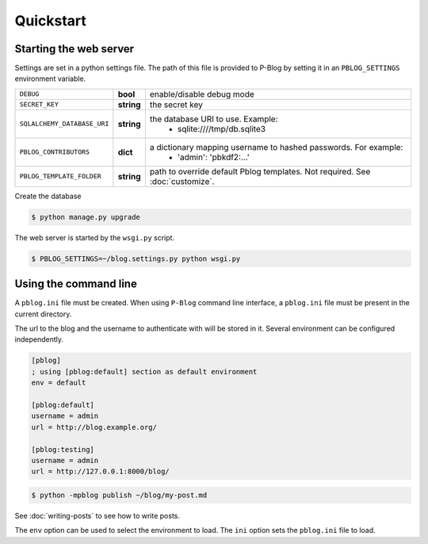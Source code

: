 Quickstart
==========

Starting the web server
-----------------------

Settings are set in a python settings file.
The path of this file is provided to P-Blog by setting it in an ``PBLOG_SETTINGS``
environment variable.

=========================== ========== ================================================================
``DEBUG``                   **bool**   enable/disable debug mode
``SECRET_KEY``              **string** the secret key
``SQLALCHEMY_DATABASE_URI`` **string** the database URI to use. Example:
                                          + sqlite:////tmp/db.sqlite3
``PBLOG_CONTRIBUTORS``      **dict**   a dictionary mapping username to hashed passwords. For example:
                                          + 'admin': 'pbkdf2:...'
``PBLOG_TEMPLATE_FOLDER``   **string** path to override default Pblog templates. Not required.
                                       See :doc:`customize`.
=========================== ========== ================================================================

Create the database

.. code-block:: console

  $ python manage.py upgrade

The web server is started by the ``wsgi.py`` script.

.. code-block:: console

   $ PBLOG_SETTINGS=~/blog.settings.py python wsgi.py


Using the command line
----------------------

A ``pblog.ini`` file must be created.
When using ``P-Blog`` command line interface, a ``pblog.ini`` file must be
present in the current directory.

The url to the blog and the username to authenticate with will be stored in it.
Several environment can be configured independently.

.. code-block:: ini

   [pblog]
   ; using [pblog:default] section as default environment
   env = default

   [pblog:default]
   username = admin
   url = http://blog.example.org/

   [pblog:testing]
   username = admin
   url = http://127.0.0.1:8000/blog/


.. code-block:: console

   $ python -mpblog publish ~/blog/my-post.md

See :doc:`writing-posts` to see how to write posts.


The ``env`` option can be used to select the environment to load.
The ``ini`` option sets the ``pblog.ini`` file to load.


.. command-output:: python -mpblog --help
   :cwd: ..
